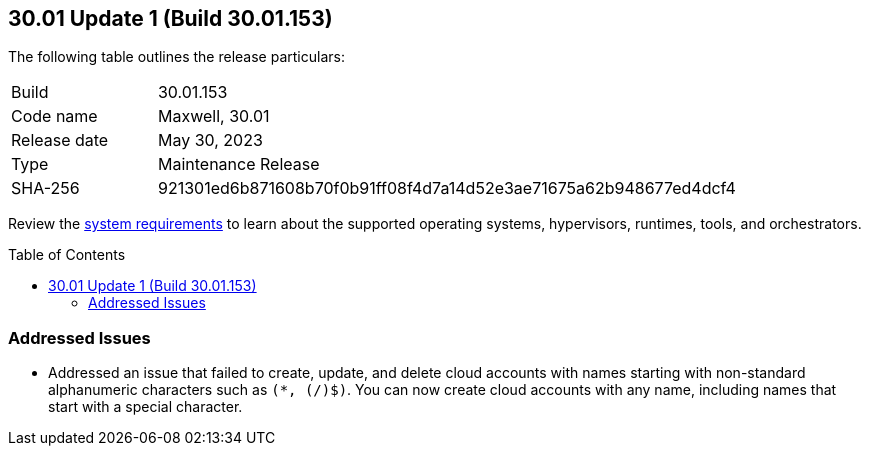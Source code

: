 :toc: macro
== 30.01 Update 1 (Build 30.01.153)

The following table outlines the release particulars:

[cols="1,4"]
|===
|Build
|30.01.153

|Code name
|Maxwell, 30.01

|Release date
|May 30, 2023

|Type
|Maintenance Release

|SHA-256
|921301ed6b871608b70f0b91ff08f4d7a14d52e3ae71675a62b948677ed4dcf4
|===

Review the https://docs.paloaltonetworks.com/prisma/prisma-cloud/30/prisma-cloud-compute-edition-admin/install/system_requirements[system requirements] to learn about the supported operating systems, hypervisors, runtimes, tools, and orchestrators.

//You can download the release image from the Palo Alto Networks Customer Support Portal, or use a program or script (such as curl, wget) to download the release image directly from our CDN: 
//
// LINK

toc::[]

[#addressed-issues]
=== Addressed Issues

* Addressed an issue that failed to create, update, and delete cloud accounts with names starting with non-standard alphanumeric characters such as `(*, (/)$)`. You can now create cloud accounts with any name, including names that start with a special character.

//[#change-in-behavior]
//=== Change in Behavior

//==== Breaking fixes compare with SaaS RN
